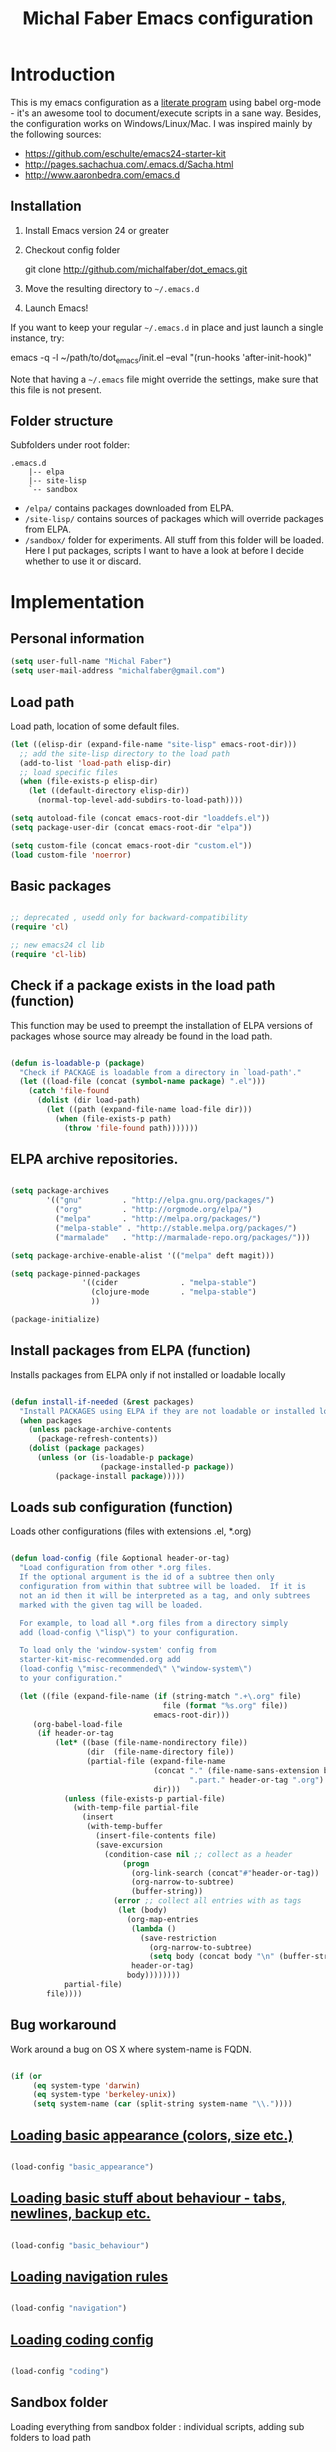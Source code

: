 #+TITLE: Michal Faber Emacs configuration
#+OPTIONS: toc:2 num:nil

* Introduction
  :PROPERTIES:
  :CUSTOM_ID: intro
  :END:

This is my emacs configuration as a [[http://en.wikipedia.org/wiki/Literate_programming][literate program]] using babel org-mode - it's an awesome tool to document/execute scripts in a sane way. Besides, the configuration works on Windows/Linux/Mac.
I was inspired mainly by the following sources:

  * https://github.com/eschulte/emacs24-starter-kit
  * http://pages.sachachua.com/.emacs.d/Sacha.html
  * http://www.aaronbedra.com/emacs.d


** Installation
   :PROPERTIES:
   :CUSTOM_ID: installation
   :END:
1. Install Emacs version 24 or greater
2. Checkout config folder
   #+begin_example sh
   git clone http://github.com/michalfaber/dot_emacs.git
   #+end_example
3. Move the resulting directory to =~/.emacs.d=
4. Launch Emacs!

If you want to keep your regular =~/.emacs.d= in place and just launch a single instance, try:
#+begin_example sh
emacs -q -l ~/path/to/dot_emacs/init.el --eval "(run-hooks 'after-init-hook)"
#+end_example
Note that having a =~/.emacs= file might override the settings, make sure that this file is not present.

** Folder structure

  Subfolders under root folder:

#+begin_example
.emacs.d
    |-- elpa
    |-- site-lisp
    `-- sandbox
#+end_example

  * =/elpa/= contains packages downloaded from ELPA.
  * =/site-lisp/= contains sources of packages which will override packages from ELPA.
  * =/sandbox/= folder for experiments. All stuff from this folder will be loaded. Here I put packages, scripts I want to have a look at before I decide whether to use it or discard.

* Implementation

** Personal information

  #+begin_src emacs-lisp
(setq user-full-name "Michal Faber")
(setq user-mail-address "michalfaber@gmail.com")
  #+end_src

** Load path

Load path, location of some default files.

  #+begin_src emacs-lisp
(let ((elisp-dir (expand-file-name "site-lisp" emacs-root-dir)))
  ;; add the site-lisp directory to the load path
  (add-to-list 'load-path elisp-dir)
  ;; load specific files
  (when (file-exists-p elisp-dir)
    (let ((default-directory elisp-dir))
      (normal-top-level-add-subdirs-to-load-path))))

(setq autoload-file (concat emacs-root-dir "loaddefs.el"))
(setq package-user-dir (concat emacs-root-dir "elpa"))

(setq custom-file (concat emacs-root-dir "custom.el"))
(load custom-file 'noerror)
  #+end_src

** Basic packages

  #+begin_src emacs-lisp

;; deprecated , usedd only for backward-compatibility
(require 'cl)

;; new emacs24 cl lib
(require 'cl-lib)

  #+end_src


** Check if a package exists in the load path (function)

This function may be used to preempt the installation of ELPA versions of packages whose source may already be found in the load path.

  #+begin_src emacs-lisp

(defun is-loadable-p (package)
  "Check if PACKAGE is loadable from a directory in `load-path'."
  (let ((load-file (concat (symbol-name package) ".el")))
    (catch 'file-found
      (dolist (dir load-path)
        (let ((path (expand-file-name load-file dir)))
          (when (file-exists-p path)
            (throw 'file-found path)))))))

  #+end_src

** ELPA archive repositories.

  #+begin_src emacs-lisp

(setq package-archives
        '(("gnu"         . "http://elpa.gnu.org/packages/")
          ("org"         . "http://orgmode.org/elpa/")
          ("melpa"       . "http://melpa.org/packages/")
          ("melpa-stable" . "http://stable.melpa.org/packages/")
          ("marmalade"   . "http://marmalade-repo.org/packages/")))

(setq package-archive-enable-alist '(("melpa" deft magit)))

(setq package-pinned-packages
                '((cider              . "melpa-stable")
                  (clojure-mode       . "melpa-stable")
                  ))

(package-initialize)

  #+end_src

** Install packages from ELPA (function)

Installs packages from ELPA only if not installed or loadable locally

  #+begin_src emacs-lisp

(defun install-if-needed (&rest packages)
  "Install PACKAGES using ELPA if they are not loadable or installed locally."
  (when packages
    (unless package-archive-contents
      (package-refresh-contents))
    (dolist (package packages)
      (unless (or (is-loadable-p package)
                    (package-installed-p package))
          (package-install package)))))

  #+end_src

** Loads sub configuration (function)

Loads other configurations (files with extensions .el, *.org)

  #+begin_src emacs-lisp

(defun load-config (file &optional header-or-tag)
  "Load configuration from other *.org files.
  If the optional argument is the id of a subtree then only
  configuration from within that subtree will be loaded.  If it is
  not an id then it will be interpreted as a tag, and only subtrees
  marked with the given tag will be loaded.

  For example, to load all *.org files from a directory simply
  add (load-config \"lisp\") to your configuration.

  To load only the 'window-system' config from
  starter-kit-misc-recommended.org add
  (load-config \"misc-recommended\" \"window-system\")
  to your configuration."

  (let ((file (expand-file-name (if (string-match ".+\.org" file)
                                  file (format "%s.org" file))
                                emacs-root-dir)))
     (org-babel-load-file
      (if header-or-tag
          (let* ((base (file-name-nondirectory file))
                 (dir  (file-name-directory file))
                 (partial-file (expand-file-name
                                (concat "." (file-name-sans-extension base)
                                        ".part." header-or-tag ".org")
                                dir)))
            (unless (file-exists-p partial-file)
              (with-temp-file partial-file
                (insert
                 (with-temp-buffer
                   (insert-file-contents file)
                   (save-excursion
                     (condition-case nil ;; collect as a header
                         (progn
                           (org-link-search (concat"#"header-or-tag))
                           (org-narrow-to-subtree)
                           (buffer-string))
                       (error ;; collect all entries with as tags
                        (let (body)
                          (org-map-entries
                           (lambda ()
                             (save-restriction
                               (org-narrow-to-subtree)
                               (setq body (concat body "\n" (buffer-string)))))
                           header-or-tag)
                          body))))))))
            partial-file)
        file))))

  #+end_src

** Bug workaround

Work around a bug on OS X where system-name is FQDN.

  #+begin_src emacs-lisp

(if (or
     (eq system-type 'darwin)
     (eq system-type 'berkeley-unix))
     (setq system-name (car (split-string system-name "\\."))))

  #+end_src

** [[https://github.com/michalfaber/dot_emacs/blob/master/basic_appearance.org][Loading basic appearance (colors, size etc.)]]

  #+begin_src emacs-lisp

(load-config "basic_appearance")

  #+end_src

** [[https://github.com/michalfaber/dot_emacs/blob/master/basic_behaviour.org][Loading basic stuff about behaviour - tabs, newlines, backup etc.]]

  #+begin_src emacs-lisp

(load-config "basic_behaviour")

  #+end_src

** [[https://github.com/michalfaber/dot_emacs/blob/master/navigation.org][Loading navigation rules]]

  #+begin_src emacs-lisp

(load-config "navigation")

  #+end_src

** [[https://github.com/michalfaber/dot_emacs/blob/master/coding.org][Loading coding config]]

  #+begin_src emacs-lisp

(load-config "coding")

  #+end_src

** Sandbox folder

Loading everything from sandbox folder : individual scripts, adding sub folders to load path

  #+begin_src emacs-lisp

(cl-flet ((sk-load (base)
         (let* ((path          (expand-file-name base emacs-root-dir))
                (literate      (concat path ".org"))
                (encrypted-org (concat path ".org.gpg"))
                (plain         (concat path ".el"))
                (encrypted-el  (concat path ".el.gpg")))
           (cond
           ((file-exists-p encrypted-org) (org-babel-load-file encrypted-org))
           ((file-exists-p encrypted-el)  (load encrypted-el))
           ((file-exists-p literate)      (org-babel-load-file literate))
           ((file-exists-p plain)         (load plain)))))
      (remove-extension (name)
        (string-match "\\(.*?\\)\.\\(org\\(\\.el\\)?\\|el\\)\\(\\.gpg\\)?$" name)
        (match-string 1 name)))

 (let ((sandbox-dir (expand-file-name "sandbox" emacs-root-dir)))
     (add-to-list 'load-path sandbox-dir)
     (mapc #'sk-load
           (remove-duplicates
            (mapcar #'remove-extension
                    (directory-files sandbox-dir t ".*\.\\(org\\|el\\)\\(\\.gpg\\)?$"))
            :test #'string=))))

  #+end_src
